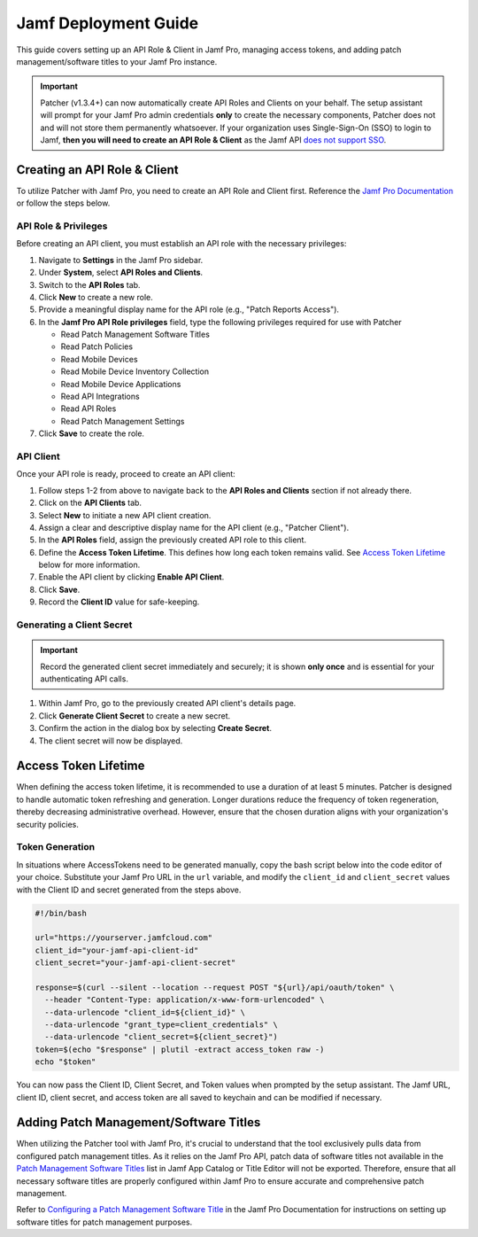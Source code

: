 .. _jamf-guide:

=====================
Jamf Deployment Guide
=====================

This guide covers setting up an API Role & Client in Jamf Pro, managing access tokens, and adding patch management/software titles to your Jamf Pro instance.

.. important::
    Patcher (v1.3.4+) can now automatically create API Roles and Clients on your behalf. The setup assistant will prompt for your Jamf Pro admin credentials **only** to create the necessary components, Patcher does not and will not store them permanently whatsoever. If your organization uses Single-Sign-On (SSO) to login to Jamf, **then you will need to create an API Role & Client** as the Jamf API `does not support SSO <https://developer.jamf.com/jamf-pro/docs/jamf-pro-api-overview#authentication-and-authorization>`_.

Creating an API Role & Client
=============================

To utilize Patcher with Jamf Pro, you need to create an API Role and Client first. Reference the `Jamf Pro Documentation <https://learn.jamf.com/bundle/jamf-pro-documentation-current/page/API_Roles_and_Clients.html>`_ or follow the steps below.

API Role & Privileges
---------------------

Before creating an API client, you must establish an API role with the necessary privileges:

1. Navigate to **Settings** in the Jamf Pro sidebar.
2. Under **System**, select **API Roles and Clients**.
3. Switch to the **API Roles** tab.
4. Click **New** to create a new role.
5. Provide a meaningful display name for the API role (e.g., "Patch Reports Access").
6. In the **Jamf Pro API Role privileges** field, type the following privileges required for use with Patcher

   * Read Patch Management Software Titles
   * Read Patch Policies
   * Read Mobile Devices
   * Read Mobile Device Inventory Collection
   * Read Mobile Device Applications
   * Read API Integrations
   * Read API Roles
   * Read Patch Management Settings

7. Click **Save** to create the role.

API Client
----------

Once your API role is ready, proceed to create an API client:

1. Follow steps 1-2 from above to navigate back to the **API Roles and Clients** section if not already there.
2. Click on the **API Clients** tab.
3. Select **New** to initiate a new API client creation.
4. Assign a clear and descriptive display name for the API client (e.g., "Patcher Client").
5. In the **API Roles** field, assign the previously created API role to this client.
6. Define the **Access Token Lifetime**. This defines how long each token remains valid. See `Access Token Lifetime`_ below for more information.
7. Enable the API client by clicking **Enable API Client**.
8. Click **Save**.
9. Record the **Client ID** value for safe-keeping.

Generating a Client Secret
--------------------------

.. important::

   Record the generated client secret immediately and securely; it is shown **only once** and is essential for your authenticating API calls.

1. Within Jamf Pro, go to the previously created API client's details page.
2. Click **Generate Client Secret** to create a new secret.
3. Confirm the action in the dialog box by selecting **Create Secret**.
4. The client secret will now be displayed.

Access Token Lifetime
=====================

When defining the access token lifetime, it is recommended to use a duration of at least 5 minutes. Patcher is designed to handle automatic token refreshing and generation. Longer durations reduce the frequency of token regeneration, thereby decreasing administrative overhead. However, ensure that the chosen duration aligns with your organization's security policies.

Token Generation
----------------

In situations where AccessTokens need to be generated manually, copy the bash script below into the code editor of your choice. Substitute your Jamf Pro URL in the ``url`` variable, and modify the ``client_id`` and ``client_secret`` values with the Client ID and secret generated from the steps above.

.. dropdown:: Additional Reference

    For more details, reference the `Client Credentials Authorization Recipe <https://developer.jamf.com/jamf-pro/recipes/client-credentials-authorization>`_ Jamf Developer documentation.

.. code-block:: bash

   #!/bin/bash

   url="https://yourserver.jamfcloud.com"
   client_id="your-jamf-api-client-id"
   client_secret="your-jamf-api-client-secret"

   response=$(curl --silent --location --request POST "${url}/api/oauth/token" \
     --header "Content-Type: application/x-www-form-urlencoded" \
     --data-urlencode "client_id=${client_id}" \
     --data-urlencode "grant_type=client_credentials" \
     --data-urlencode "client_secret=${client_secret}")
   token=$(echo "$response" | plutil -extract access_token raw -)
   echo "$token"

You can now pass the Client ID, Client Secret, and Token values when prompted by the setup assistant. The Jamf URL, client ID, client secret, and access token are all saved to keychain and can be modified if necessary.

Adding Patch Management/Software Titles
=======================================

When utilizing the Patcher tool with Jamf Pro, it's crucial to understand that the tool exclusively pulls data from configured patch management titles. As it relies on the Jamf Pro API, patch data of software titles not available in the `Patch Management Software Titles <https://learn.jamf.com/en-US/bundle/jamf-app-catalog/page/Patch_Management_Software_Titles.html>`_ list in Jamf App Catalog or Title Editor will not be exported. Therefore, ensure that all necessary software titles are properly configured within Jamf Pro to ensure accurate and comprehensive patch management.

Refer to `Configuring a Patch Management Software Title <https://learn.jamf.com/en-US/bundle/jamf-pro-documentation-current/page/Configuring_a_Patch_Management_Software_Title.html>`_ in the Jamf Pro Documentation for instructions on setting up software titles for patch management purposes.
